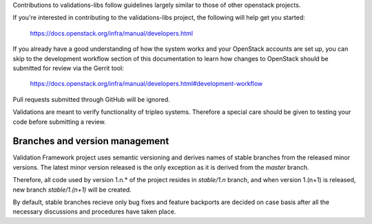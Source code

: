 Contributions to validations-libs follow guidelines largely similar
to those of other openstack projects.

If you're interested in contributing to the validations-libs project,
the following will help get you started:

   https://docs.openstack.org/infra/manual/developers.html

If you already have a good understanding of how the system works and your
OpenStack accounts are set up, you can skip to the development workflow
section of this documentation to learn how changes to OpenStack should be
submitted for review via the Gerrit tool:

   https://docs.openstack.org/infra/manual/developers.html#development-workflow

Pull requests submitted through GitHub will be ignored.

Validations are meant to verify functionality of tripleo systems.
Therefore a special care should be given to testing your code before submitting a review.

Branches and version management
===============================
Validation Framework project uses semantic versioning and derives names of stable branches
from the released minor versions. The latest minor version released is the only exception
as it is derived from the `master` branch.

Therefore, all code used by version 1.n.* of the project resides in `stable/1.n` branch,
and when version 1.(n+1) is released, new branch `stable/1.(n+1)` will be created.

By default, stable branches recieve only bug fixes and feature backports are decided on case basis
after all the necessary discussions and procedures have taken place.
